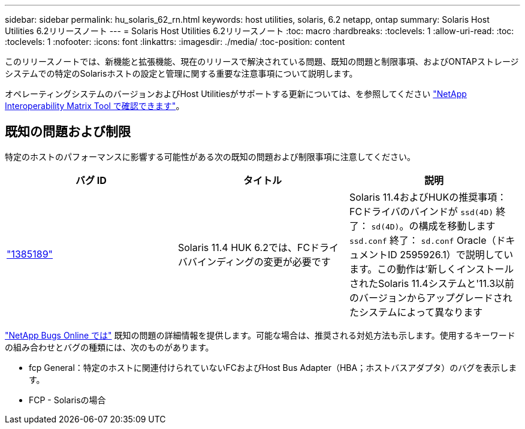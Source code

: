 ---
sidebar: sidebar 
permalink: hu_solaris_62_rn.html 
keywords: host utilities, solaris, 6.2 netapp, ontap 
summary: Solaris Host Utilities 6.2リリースノート 
---
= Solaris Host Utilities 6.2リリースノート
:toc: macro
:hardbreaks:
:toclevels: 1
:allow-uri-read: 
:toc: 
:toclevels: 1
:nofooter: 
:icons: font
:linkattrs: 
:imagesdir: ./media/
:toc-position: content


[role="lead"]
このリリースノートでは、新機能と拡張機能、現在のリリースで解決されている問題、既知の問題と制限事項、およびONTAPストレージシステムでの特定のSolarisホストの設定と管理に関する重要な注意事項について説明します。

オペレーティングシステムのバージョンおよびHost Utilitiesがサポートする更新については、を参照してください link:https://mysupport.netapp.com/matrix/imt.jsp?components=85803;&solution=1&isHWU&src=IMT["NetApp Interoperability Matrix Tool で確認できます"^]。



== 既知の問題および制限

特定のホストのパフォーマンスに影響する可能性がある次の既知の問題および制限事項に注意してください。

[cols="3"]
|===
| バグ ID | タイトル | 説明 


| link:https://mysupport.netapp.com/site/bugs-online/product/HOSTUTILITIES/BURT/1385189["1385189"^] | Solaris 11.4 HUK 6.2では、FCドライババインディングの変更が必要です | Solaris 11.4およびHUKの推奨事項：
FCドライバのバインドが `ssd(4D)` 終了： `sd(4D)`。の構成を移動します `ssd.conf` 終了： `sd.conf` Oracle（ドキュメントID 2595926.1）で説明しています。この動作は'新しくインストールされたSolaris 11.4システムと'11.3以前のバージョンからアップグレードされたシステムによって異なります 
|===
link:https://mysupport.netapp.com/site/["NetApp Bugs Online では"^] 既知の問題の詳細情報を提供します。可能な場合は、推奨される対処方法も示します。使用するキーワードの組み合わせとバグの種類には、次のものがあります。

* fcp General：特定のホストに関連付けられていないFCおよびHost Bus Adapter（HBA；ホストバスアダプタ）のバグを表示します。
* FCP - Solarisの場合

